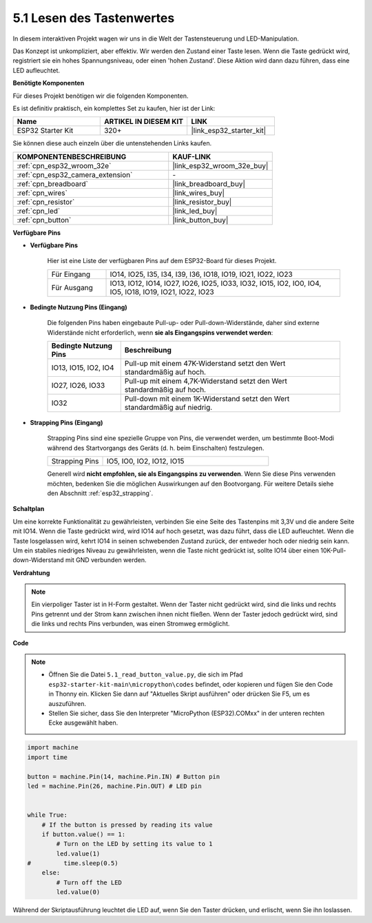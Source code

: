 .. _py_button:

5.1 Lesen des Tastenwertes
==============================================

In diesem interaktiven Projekt wagen wir uns in die Welt der Tastensteuerung und LED-Manipulation.

Das Konzept ist unkompliziert, aber effektiv. Wir werden den Zustand einer Taste lesen. Wenn die Taste gedrückt wird, registriert sie ein hohes Spannungsniveau, oder einen 'hohen Zustand'. Diese Aktion wird dann dazu führen, dass eine LED aufleuchtet.

**Benötigte Komponenten**

Für dieses Projekt benötigen wir die folgenden Komponenten.

Es ist definitiv praktisch, ein komplettes Set zu kaufen, hier ist der Link:

.. list-table::
    :widths: 20 20 20
    :header-rows: 1

    *   - Name	
        - ARTIKEL IN DIESEM KIT
        - LINK
    *   - ESP32 Starter Kit
        - 320+
        - |link_esp32_starter_kit|

Sie können diese auch einzeln über die untenstehenden Links kaufen.

.. list-table::
    :widths: 30 20
    :header-rows: 1

    *   - KOMPONENTENBESCHREIBUNG
        - KAUF-LINK

    *   - :ref:`cpn_esp32_wroom_32e`
        - |link_esp32_wroom_32e_buy|
    *   - :ref:`cpn_esp32_camera_extension`
        - \-
    *   - :ref:`cpn_breadboard`
        - |link_breadboard_buy|
    *   - :ref:`cpn_wires`
        - |link_wires_buy|
    *   - :ref:`cpn_resistor`
        - |link_resistor_buy|
    *   - :ref:`cpn_led`
        - |link_led_buy|
    *   - :ref:`cpn_button`
        - |link_button_buy|

**Verfügbare Pins**

* **Verfügbare Pins**

    Hier ist eine Liste der verfügbaren Pins auf dem ESP32-Board für dieses Projekt.

    .. list-table::
        :widths: 5 20

        *   - Für Eingang
            - IO14, IO25, I35, I34, I39, I36, IO18, IO19, IO21, IO22, IO23
        *   - Für Ausgang
            - IO13, IO12, IO14, IO27, IO26, IO25, IO33, IO32, IO15, IO2, IO0, IO4, IO5, IO18, IO19, IO21, IO22, IO23
    
* **Bedingte Nutzung Pins (Eingang)**

    Die folgenden Pins haben eingebaute Pull-up- oder Pull-down-Widerstände, daher sind externe Widerstände nicht erforderlich, wenn **sie als Eingangspins verwendet werden**:


    .. list-table::
        :widths: 5 15
        :header-rows: 1

        *   - Bedingte Nutzung Pins
            - Beschreibung
        *   - IO13, IO15, IO2, IO4
            - Pull-up mit einem 47K-Widerstand setzt den Wert standardmäßig auf hoch.
        *   - IO27, IO26, IO33
            - Pull-up mit einem 4,7K-Widerstand setzt den Wert standardmäßig auf hoch.
        *   - IO32
            - Pull-down mit einem 1K-Widerstand setzt den Wert standardmäßig auf niedrig.


* **Strapping Pins (Eingang)**

    Strapping Pins sind eine spezielle Gruppe von Pins, die verwendet werden, um bestimmte Boot-Modi während des Startvorgangs des Geräts 
    (d. h. beim Einschalten) festzulegen.

        
    .. list-table::
        :widths: 5 15

        *   - Strapping Pins
            - IO5, IO0, IO2, IO12, IO15 
    
    Generell wird **nicht empfohlen, sie als Eingangspins zu verwenden**. Wenn Sie diese Pins verwenden möchten, bedenken Sie die möglichen Auswirkungen auf den Bootvorgang. Für weitere Details siehe den Abschnitt :ref:`esp32_strapping`.


**Schaltplan**

.. image:: ../../img/circuit/circuit_5.1_button.png

Um eine korrekte Funktionalität zu gewährleisten, verbinden Sie eine Seite des Tastenpins mit 3,3V und die andere Seite mit IO14. Wenn die Taste gedrückt wird, wird IO14 auf hoch gesetzt, was dazu führt, dass die LED aufleuchtet. Wenn die Taste losgelassen wird, kehrt IO14 in seinen schwebenden Zustand zurück, der entweder hoch oder niedrig sein kann. Um ein stabiles niedriges Niveau zu gewährleisten, wenn die Taste nicht gedrückt ist, sollte IO14 über einen 10K-Pull-down-Widerstand mit GND verbunden werden.

**Verdrahtung**

.. image:: ../../img/wiring/5.1_button_bb.png

.. note::
    
    Ein vierpoliger Taster ist in H-Form gestaltet. Wenn der Taster nicht gedrückt wird, sind die links und rechts Pins getrennt und der Strom kann zwischen ihnen nicht fließen. Wenn der Taster jedoch gedrückt wird, sind die links und rechts Pins verbunden, was einen Stromweg ermöglicht.

**Code**

.. note::

    * Öffnen Sie die Datei ``5.1_read_button_value.py``, die sich im Pfad ``esp32-starter-kit-main\micropython\codes`` befindet, oder kopieren und fügen Sie den Code in Thonny ein. Klicken Sie dann auf "Aktuelles Skript ausführen" oder drücken Sie F5, um es auszuführen.
    * Stellen Sie sicher, dass Sie den Interpreter "MicroPython (ESP32).COMxx" in der unteren rechten Ecke ausgewählt haben.



.. code-block:: python

    import machine
    import time

    button = machine.Pin(14, machine.Pin.IN) # Button pin
    led = machine.Pin(26, machine.Pin.OUT) # LED pin


    while True:
        # If the button is pressed by reading its value
        if button.value() == 1:
            # Turn on the LED by setting its value to 1
            led.value(1)
    #         time.sleep(0.5)
        else:
            # Turn off the LED
            led.value(0)

Während der Skriptausführung leuchtet die LED auf, wenn Sie den Taster drücken, und erlischt, wenn Sie ihn loslassen.

